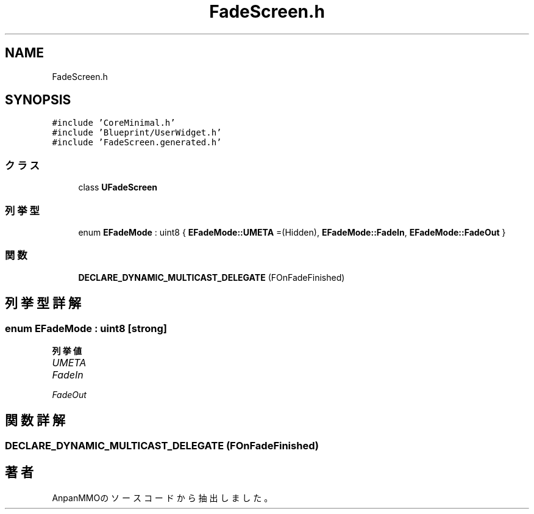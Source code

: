 .TH "FadeScreen.h" 3 "2018年12月21日(金)" "AnpanMMO" \" -*- nroff -*-
.ad l
.nh
.SH NAME
FadeScreen.h
.SH SYNOPSIS
.br
.PP
\fC#include 'CoreMinimal\&.h'\fP
.br
\fC#include 'Blueprint/UserWidget\&.h'\fP
.br
\fC#include 'FadeScreen\&.generated\&.h'\fP
.br

.SS "クラス"

.in +1c
.ti -1c
.RI "class \fBUFadeScreen\fP"
.br
.in -1c
.SS "列挙型"

.in +1c
.ti -1c
.RI "enum \fBEFadeMode\fP : uint8 { \fBEFadeMode::UMETA\fP =(Hidden), \fBEFadeMode::FadeIn\fP, \fBEFadeMode::FadeOut\fP }"
.br
.in -1c
.SS "関数"

.in +1c
.ti -1c
.RI "\fBDECLARE_DYNAMIC_MULTICAST_DELEGATE\fP (FOnFadeFinished)"
.br
.in -1c
.SH "列挙型詳解"
.PP 
.SS "enum \fBEFadeMode\fP : uint8\fC [strong]\fP"

.PP
\fB列挙値\fP
.in +1c
.TP
\fB\fIUMETA \fP\fP
.TP
\fB\fIFadeIn \fP\fP
.TP
\fB\fIFadeOut \fP\fP
.SH "関数詳解"
.PP 
.SS "DECLARE_DYNAMIC_MULTICAST_DELEGATE (FOnFadeFinished)"

.SH "著者"
.PP 
 AnpanMMOのソースコードから抽出しました。
